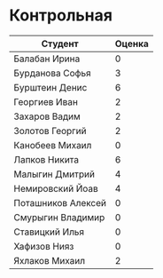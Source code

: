 * Контрольная
| Студент            | Оценка |
|--------------------+--------|
| Балабан Ирина      |      0 |
| Бурданова Софья    |      3 |
| Бурштеин Денис     |      6 |
| Георгиев Иван      |      2 |
| Захаров Вадим      |      2 |
| Золотов Георгий    |      2 |
| Канобеев Михаил    |      0 |
| Лапков Никита      |      6 |
| Малыгин Дмитрий    |      4 |
| Немировский Йоав   |      4 |
| Поташников Алексей |      0 |
| Смурыгин Владимир  |      0 |
| Ставицкий Илья     |      0 |
| Хафизов Нияз       |      0 |
| Яхлаков Михаил     |      2 |
